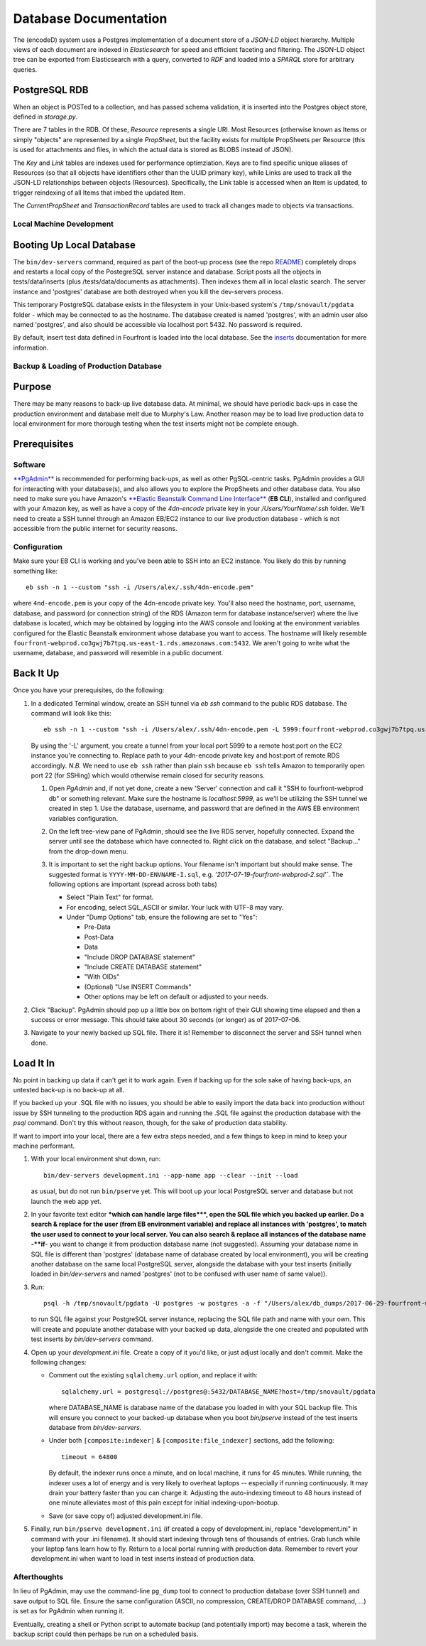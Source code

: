 
Database Documentation
======================

The (encodeD) system uses a Postgres implementation of a document store of a *JSON-LD* object hierarchy.
Multiple views of each document are indexed in *Elasticsearch* for speed and efficient faceting and filtering.
The JSON-LD object tree can be exported from Elasticsearch with a query, converted to *RDF* and loaded
into a *SPARQL* store for arbitrary queries.

PostgreSQL RDB
--------------

When an object is POSTed to a collection, and has passed schema validation, it is inserted into the
Postgres object store, defined in *storage.py*.

There are 7 tables in the RDB.  Of these, *Resource* represents a single URI.
Most Resources (otherwise known as Items or simply "objects" are represented by a single *PropSheet*\ ,
but the facility exists for multiple PropSheets per Resource (this is used for attachments and files,
in which the actual data is stored as BLOBS instead of JSON).

The *Key* and *Link* tables are indexes used for performance optimziation.  Keys are to find specific
unique aliases of Resources (so that all objects have identifiers other than the UUID primary key),
while Links are used to track all the JSON-LD relationships between objects (Resources).
Specifically, the Link table is accessed when an Item is updated, to trigger reindexing of all Items
that imbed the updated Item.

The *CurrentPropSheet* and *TransactionRecord* tables are used to track all changes made to objects
via transactions.

Local Machine Development
^^^^^^^^^^^^^^^^^^^^^^^^^

Booting Up Local Database
-------------------------

The ``bin/dev-servers`` command, required as part of the boot-up process
(see the repo
`README <https://github.com/4dn-dcic/fourfront/blob/master/README.rst>`_\ )
completely drops and restarts a local copy of the PostegreSQL server instance and database.
Script posts all the objects in tests/data/inserts (plus /tests/data/documents as attachments).
Then indexes them all in local elastic search. The server instance and 'postgres' database
are both destroyed when you kill the dev-servers process.

This temporary PostgreSQL database exists in the filesystem in your Unix-based system's
``/tmp/snovault/pgdata`` folder - which may be connected to as the hostname.
The database created is named 'postgres', with an admin user also named 'postgres',
and also should be accessible via localhost port 5432. No password is required.

By default, insert test data defined in Fourfront is loaded into the local database.
See the `inserts <../src/encoded/tests/data/README.md>`_ documentation for more information.

Backup & Loading of Production Database
^^^^^^^^^^^^^^^^^^^^^^^^^^^^^^^^^^^^^^^

Purpose
-------

There may be many reasons to back-up live database data.
At minimal, we should have periodic back-ups in case the production environment
and database melt due to Murphy's Law. Another reason may be to load live production data
to local environment for more thorough testing when the test inserts might not be complete enough.

Prerequisites
-------------

Software
^^^^^^^^

`\ **PgAdmin** <https://www.pgadmin.org>`_ is recommended for performing back-ups,
as well as other PgSQL-centric tasks. PgAdmin provides a GUI for interacting with your database(s),
and also allows you to explore the PropSheets and other database data. You also need to make sure you have Amazon's
`\ **Elastic Beanstalk Command Line Interface** <http://docs.aws.amazon.com/elasticbeanstalk/latest/dg/eb-cli3.html>`_
(\ **EB CLI**\ ), installed and configured with your Amazon key, as well as have a copy of the *4dn-encode*
private key in your */Users/YourName/.ssh* folder. We'll need to create a SSH tunnel through an Amazon EB/EC2
instance to our live production database - which is not accessible from the public internet for security reasons.

Configuration
^^^^^^^^^^^^^

Make sure your EB CLI is working and you've been able to SSH into an EC2 instance.
You likely do this by running something like::

    eb ssh -n 1 --custom "ssh -i /Users/alex/.ssh/4dn-encode.pem"

where ``4nd-encode.pem`` is your copy of the 4dn-encode private key.
You'll also need the hostname, port, username, database, and password (or connection string) of the RDS
(Amazon term for database instance/server) where the live database is located, which may be obtained by
logging into the AWS console and looking at the environment variables configured for the Elastic Beanstalk environment
whose database you want to access.
The hostname will likely resemble ``fourfront-webprod.co3gwj7b7tpq.us-east-1.rds.amazonaws.com:5432``.
We aren't going to write what the username, database, and password will resemble in a public document.

Back It Up
----------

Once you have your prerequisites, do the following:


#. 
   In a dedicated Terminal window, create an SSH tunnel via *eb ssh* command to the public RDS database.
   The command will look like this::

     eb ssh -n 1 --custom "ssh -i /Users/alex/.ssh/4dn-encode.pem -L 5999:fourfront-webprod.co3gwj7b7tpq.us-east-1.rds.amazonaws.com:5432"

   By using the '-L' argument, you create a tunnel from your local port 5999 to a remote host:port on the EC2 instance
   you're connecting to. Replace path to your 4dn-encode private key and host:port of remote RDS accordingly.
   *N.B.* We need to use ``eb ssh`` rather than plain ``ssh`` because ``eb ssh`` tells Amazon to
   temporarily open port 22 (for SSHing) which would otherwise remain closed for security reasons.


   #. 
      Open *PgAdmin* and, if not yet done, create a new 'Server' connection and call it "SSH to fourfront-webprod db"
      or something relevant. Make sure the hostname is *localhost:5999*\ , as we'll be utilizing the SSH tunnel
      we created in step 1. Use the database, username, and password that are defined in the AWS EB environment
      variables configuration.

   #. 
      On the left tree-view pane of PgAdmin, should see the live RDS server, hopefully connected. Expand the server
      until see the database which have connected to. Right click on the database, and select "Backup..."
      from the drop-down menu.

   #. 
      It is important to set the right backup options. Your filename isn't important but should make sense.
      The suggested format is ``YYYY-MM-DD-ENVNAME-I.sql``, e.g. `'2017-07-19-fourfront-webprod-2.sql'``.
      The following options are important (spread across both tabs)


      * Select "Plain Text" for format.
      * 
        For encoding, select SQL_ASCII or similar. Your luck with UTF-8 may vary.

      * 
        Under "Dump Options" tab, ensure the following are set to "Yes":


        * Pre-Data
        * Post-Data
        * Data
        * "Include DROP DATABASE statement"
        * "Include CREATE DATABASE statement"
        * "With OIDs"
        * (Optional) "Use INSERT Commands"
        * Other options may be left on default or adjusted to your needs.


      .. image:: https://i.gyazo.com/c9a68e09361991e04ed7b3be38147a02.png
         :target: https://i.gyazo.com/c9a68e09361991e04ed7b3be38147a02.png
         :alt: Initial Options


      .. image:: https://i.gyazo.com/4bec46071b30e6ad12d7db12dbef1d66.png
         :target: https://i.gyazo.com/4bec46071b30e6ad12d7db12dbef1d66.png
         :alt: Initial Options



#. 
   Click "Backup". PgAdmin should pop up a little box on bottom right of their GUI showing time elapsed
   and then a success or error message. This should take about 30 seconds (or longer) as of 2017-07-06.

   .. image:: https://i.gyazo.com/8947db89fe2739a5729d54cfce10958d.png
      :target: https://i.gyazo.com/8947db89fe2739a5729d54cfce10958d.png
      :alt: https://i.gyazo.com/8947db89fe2739a5729d54cfce10958d.png


#. 
   Navigate to your newly backed up SQL file. There it is!
   Remember to disconnect the server and SSH tunnel when done.

Load It In
----------

No point in backing up data if can't get it to work again. Even if backing up for the sole sake of having back-ups,
an untested back-up is no back-up at all.

If you backed up your .SQL file with no issues, you should be able to easily import the data back into production
without issue by SSH tunneling to the production RDS again and running the .SQL file against
the production database with the *psql* command.
Don't try this without reason, though, for the sake of production data stability.

If want to import into your local, there are a few extra steps needed, and a few things to keep in mind to keep your machine performant.


#. 
   With your local environment shut down, run::

      bin/dev-servers development.ini --app-name app --clear --init --load

   as usual, but do not run ``bin/pserve`` yet.
   This will boot up your local PostgreSQL server and database but not launch the web app yet.

#. 
   In your favorite text editor **\ *which can handle large files*\ **\ , open the SQL file which you backed
   up earlier. Do a search & replace for the user (from EB environment variable) and replace all instances
   with 'postgres', to match the user used to connect to your local server. You can also search & replace
   all instances of the database name -\ **if**\ - you want to change it from production database name
   (not suggested). Assuming your database name in SQL file is different than 'postgres' (database name
   of database created by local environment), you will be creating another database on the same local
   PostgreSQL server, alongside the database with your test inserts (initially loaded in *bin/dev-servers*
   and named 'postgres' (not to be confused with user name of same value)).

#. 
   Run::

    psql -h /tmp/snovault/pgdata -U postgres -w postgres -a -f "/Users/alex/db_dumps/2017-06-29-fourfront-webdev-1.sql"

   to run SQL file against your PostgreSQL server instance, replacing the SQL file path and name with your own.
   This will create and populate another database with your backed up data, alongside the one created and populated with test inserts by *bin/dev-servers* command.

#. 
   Open up your *development.ini* file. Create a copy of it you'd like, or just adjust locally and don't commit. Make the following changes:


   * Comment out the existing ``sqlalchemy.url`` option, and replace it with::

       sqlalchemy.url = postgresql://postgres@:5432/DATABASE_NAME?host=/tmp/snovault/pgdata

     where DATABASE_NAME is database name of the database you loaded in with your SQL backup file.
     This will ensure you connect to your backed-up database when you boot *bin/pserve* instead of
     the test inserts database from *bin/dev-servers*.

   * Under both ``[composite:indexer]`` & ``[composite:file_indexer]`` sections, add the following::

      timeout = 64800

     By default, the indexer runs once a minute, and on local machine, it runs for 45 minutes.
     While running, the indexer uses a lot of energy and is very likely to overheat laptops -- especially
     if running continuously. It may drain your battery faster than you can charge it.
     Adjusting the auto-indexing timeout to 48 hours instead of one minute alleviates most of this pain
     except for initial indexing-upon-bootup.

   * Save (or save copy of) adjusted development.ini file.

#. 
   Finally, run ``bin/pserve development.ini`` (if created a copy of development.ini, replace "development.ini"
   in command with your .ini filename). It should start indexing through tens of thousands of entries.
   Grab lunch while your laptop fans learn how to fly. Return to a local portal running with production data.
   Remember to revert your development.ini when want to load in test inserts instead of production data.

Afterthoughts
^^^^^^^^^^^^^^

In lieu of PgAdmin, may use the command-line ``pg_dump`` tool to connect to production database (over SSH tunnel)
and save output to SQL file. Ensure the same configuration (ASCII, no compression, CREATE/DROP DATABASE command, ...)
is set as for PgAdmin when running it.

Eventually, creating a shell or Python script to automate backup (and potentially import) may become a task,
wherein the backup script could then perhaps be run on a scheduled basis.
